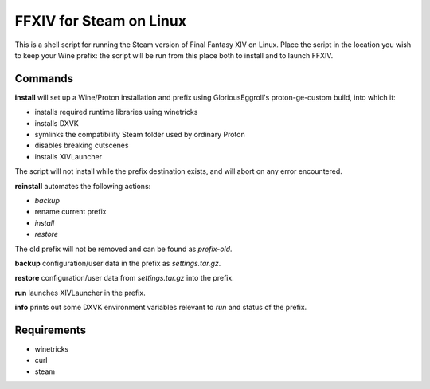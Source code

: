 FFXIV for Steam on Linux
====

This is a shell script for running the Steam version of Final Fantasy XIV on
Linux. Place the script in the location you wish to keep your Wine prefix:
the script will be run from this place both to install and to launch FFXIV.

Commands
----

**install** will set up a Wine/Proton installation and prefix using
GloriousEggroll's proton-ge-custom build, into which it:

* installs required runtime libraries using winetricks
* installs DXVK
* symlinks the compatibility Steam folder used by ordinary Proton
* disables breaking cutscenes
* installs XIVLauncher

The script will not install while the prefix destination exists, and will abort
on any error encountered.

**reinstall** automates the following actions:

* *backup*
* rename current prefix
* *install*
* *restore*

The old prefix will not be removed and can be found as `prefix-old`.

**backup** configuration/user data in the prefix as `settings.tar.gz`.

**restore** configuration/user data from `settings.tar.gz` into the prefix.

**run** launches XIVLauncher in the prefix.

**info** prints out some DXVK environment variables relevant to *run* and status
of the prefix.

Requirements
----

* winetricks
* curl
* steam
